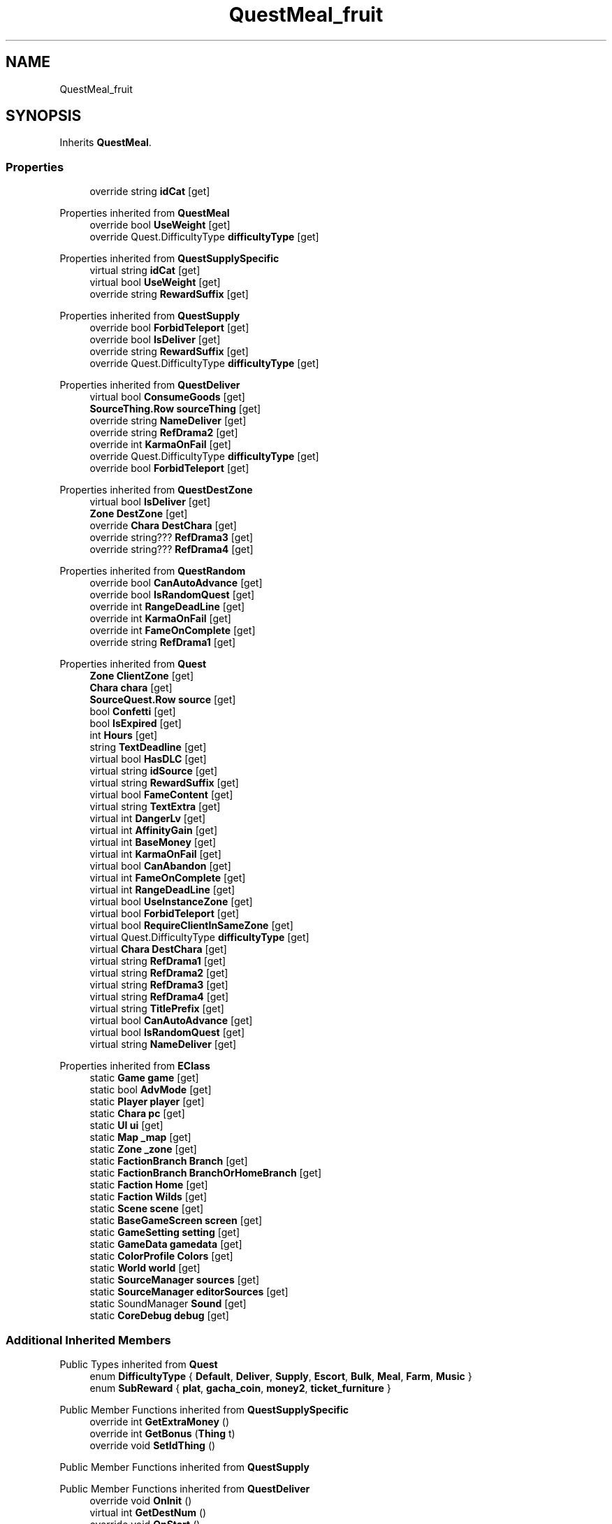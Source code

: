 .TH "QuestMeal_fruit" 3 "Elin Modding Docs Doc" \" -*- nroff -*-
.ad l
.nh
.SH NAME
QuestMeal_fruit
.SH SYNOPSIS
.br
.PP
.PP
Inherits \fBQuestMeal\fP\&.
.SS "Properties"

.in +1c
.ti -1c
.RI "override string \fBidCat\fP\fR [get]\fP"
.br
.in -1c

Properties inherited from \fBQuestMeal\fP
.in +1c
.ti -1c
.RI "override bool \fBUseWeight\fP\fR [get]\fP"
.br
.ti -1c
.RI "override Quest\&.DifficultyType \fBdifficultyType\fP\fR [get]\fP"
.br
.in -1c

Properties inherited from \fBQuestSupplySpecific\fP
.in +1c
.ti -1c
.RI "virtual string \fBidCat\fP\fR [get]\fP"
.br
.ti -1c
.RI "virtual bool \fBUseWeight\fP\fR [get]\fP"
.br
.ti -1c
.RI "override string \fBRewardSuffix\fP\fR [get]\fP"
.br
.in -1c

Properties inherited from \fBQuestSupply\fP
.in +1c
.ti -1c
.RI "override bool \fBForbidTeleport\fP\fR [get]\fP"
.br
.ti -1c
.RI "override bool \fBIsDeliver\fP\fR [get]\fP"
.br
.ti -1c
.RI "override string \fBRewardSuffix\fP\fR [get]\fP"
.br
.ti -1c
.RI "override Quest\&.DifficultyType \fBdifficultyType\fP\fR [get]\fP"
.br
.in -1c

Properties inherited from \fBQuestDeliver\fP
.in +1c
.ti -1c
.RI "virtual bool \fBConsumeGoods\fP\fR [get]\fP"
.br
.ti -1c
.RI "\fBSourceThing\&.Row\fP \fBsourceThing\fP\fR [get]\fP"
.br
.ti -1c
.RI "override string \fBNameDeliver\fP\fR [get]\fP"
.br
.ti -1c
.RI "override string \fBRefDrama2\fP\fR [get]\fP"
.br
.ti -1c
.RI "override int \fBKarmaOnFail\fP\fR [get]\fP"
.br
.ti -1c
.RI "override Quest\&.DifficultyType \fBdifficultyType\fP\fR [get]\fP"
.br
.ti -1c
.RI "override bool \fBForbidTeleport\fP\fR [get]\fP"
.br
.in -1c

Properties inherited from \fBQuestDestZone\fP
.in +1c
.ti -1c
.RI "virtual bool \fBIsDeliver\fP\fR [get]\fP"
.br
.ti -1c
.RI "\fBZone\fP \fBDestZone\fP\fR [get]\fP"
.br
.ti -1c
.RI "override \fBChara\fP \fBDestChara\fP\fR [get]\fP"
.br
.ti -1c
.RI "override string??? \fBRefDrama3\fP\fR [get]\fP"
.br
.ti -1c
.RI "override string??? \fBRefDrama4\fP\fR [get]\fP"
.br
.in -1c

Properties inherited from \fBQuestRandom\fP
.in +1c
.ti -1c
.RI "override bool \fBCanAutoAdvance\fP\fR [get]\fP"
.br
.ti -1c
.RI "override bool \fBIsRandomQuest\fP\fR [get]\fP"
.br
.ti -1c
.RI "override int \fBRangeDeadLine\fP\fR [get]\fP"
.br
.ti -1c
.RI "override int \fBKarmaOnFail\fP\fR [get]\fP"
.br
.ti -1c
.RI "override int \fBFameOnComplete\fP\fR [get]\fP"
.br
.ti -1c
.RI "override string \fBRefDrama1\fP\fR [get]\fP"
.br
.in -1c

Properties inherited from \fBQuest\fP
.in +1c
.ti -1c
.RI "\fBZone\fP \fBClientZone\fP\fR [get]\fP"
.br
.ti -1c
.RI "\fBChara\fP \fBchara\fP\fR [get]\fP"
.br
.ti -1c
.RI "\fBSourceQuest\&.Row\fP \fBsource\fP\fR [get]\fP"
.br
.ti -1c
.RI "bool \fBConfetti\fP\fR [get]\fP"
.br
.ti -1c
.RI "bool \fBIsExpired\fP\fR [get]\fP"
.br
.ti -1c
.RI "int \fBHours\fP\fR [get]\fP"
.br
.ti -1c
.RI "string \fBTextDeadline\fP\fR [get]\fP"
.br
.ti -1c
.RI "virtual bool \fBHasDLC\fP\fR [get]\fP"
.br
.ti -1c
.RI "virtual string \fBidSource\fP\fR [get]\fP"
.br
.ti -1c
.RI "virtual string \fBRewardSuffix\fP\fR [get]\fP"
.br
.ti -1c
.RI "virtual bool \fBFameContent\fP\fR [get]\fP"
.br
.ti -1c
.RI "virtual string \fBTextExtra\fP\fR [get]\fP"
.br
.ti -1c
.RI "virtual int \fBDangerLv\fP\fR [get]\fP"
.br
.ti -1c
.RI "virtual int \fBAffinityGain\fP\fR [get]\fP"
.br
.ti -1c
.RI "virtual int \fBBaseMoney\fP\fR [get]\fP"
.br
.ti -1c
.RI "virtual int \fBKarmaOnFail\fP\fR [get]\fP"
.br
.ti -1c
.RI "virtual bool \fBCanAbandon\fP\fR [get]\fP"
.br
.ti -1c
.RI "virtual int \fBFameOnComplete\fP\fR [get]\fP"
.br
.ti -1c
.RI "virtual int \fBRangeDeadLine\fP\fR [get]\fP"
.br
.ti -1c
.RI "virtual bool \fBUseInstanceZone\fP\fR [get]\fP"
.br
.ti -1c
.RI "virtual bool \fBForbidTeleport\fP\fR [get]\fP"
.br
.ti -1c
.RI "virtual bool \fBRequireClientInSameZone\fP\fR [get]\fP"
.br
.ti -1c
.RI "virtual Quest\&.DifficultyType \fBdifficultyType\fP\fR [get]\fP"
.br
.ti -1c
.RI "virtual \fBChara\fP \fBDestChara\fP\fR [get]\fP"
.br
.ti -1c
.RI "virtual string \fBRefDrama1\fP\fR [get]\fP"
.br
.ti -1c
.RI "virtual string \fBRefDrama2\fP\fR [get]\fP"
.br
.ti -1c
.RI "virtual string \fBRefDrama3\fP\fR [get]\fP"
.br
.ti -1c
.RI "virtual string \fBRefDrama4\fP\fR [get]\fP"
.br
.ti -1c
.RI "virtual string \fBTitlePrefix\fP\fR [get]\fP"
.br
.ti -1c
.RI "virtual bool \fBCanAutoAdvance\fP\fR [get]\fP"
.br
.ti -1c
.RI "virtual bool \fBIsRandomQuest\fP\fR [get]\fP"
.br
.ti -1c
.RI "virtual string \fBNameDeliver\fP\fR [get]\fP"
.br
.in -1c

Properties inherited from \fBEClass\fP
.in +1c
.ti -1c
.RI "static \fBGame\fP \fBgame\fP\fR [get]\fP"
.br
.ti -1c
.RI "static bool \fBAdvMode\fP\fR [get]\fP"
.br
.ti -1c
.RI "static \fBPlayer\fP \fBplayer\fP\fR [get]\fP"
.br
.ti -1c
.RI "static \fBChara\fP \fBpc\fP\fR [get]\fP"
.br
.ti -1c
.RI "static \fBUI\fP \fBui\fP\fR [get]\fP"
.br
.ti -1c
.RI "static \fBMap\fP \fB_map\fP\fR [get]\fP"
.br
.ti -1c
.RI "static \fBZone\fP \fB_zone\fP\fR [get]\fP"
.br
.ti -1c
.RI "static \fBFactionBranch\fP \fBBranch\fP\fR [get]\fP"
.br
.ti -1c
.RI "static \fBFactionBranch\fP \fBBranchOrHomeBranch\fP\fR [get]\fP"
.br
.ti -1c
.RI "static \fBFaction\fP \fBHome\fP\fR [get]\fP"
.br
.ti -1c
.RI "static \fBFaction\fP \fBWilds\fP\fR [get]\fP"
.br
.ti -1c
.RI "static \fBScene\fP \fBscene\fP\fR [get]\fP"
.br
.ti -1c
.RI "static \fBBaseGameScreen\fP \fBscreen\fP\fR [get]\fP"
.br
.ti -1c
.RI "static \fBGameSetting\fP \fBsetting\fP\fR [get]\fP"
.br
.ti -1c
.RI "static \fBGameData\fP \fBgamedata\fP\fR [get]\fP"
.br
.ti -1c
.RI "static \fBColorProfile\fP \fBColors\fP\fR [get]\fP"
.br
.ti -1c
.RI "static \fBWorld\fP \fBworld\fP\fR [get]\fP"
.br
.ti -1c
.RI "static \fBSourceManager\fP \fBsources\fP\fR [get]\fP"
.br
.ti -1c
.RI "static \fBSourceManager\fP \fBeditorSources\fP\fR [get]\fP"
.br
.ti -1c
.RI "static SoundManager \fBSound\fP\fR [get]\fP"
.br
.ti -1c
.RI "static \fBCoreDebug\fP \fBdebug\fP\fR [get]\fP"
.br
.in -1c
.SS "Additional Inherited Members"


Public Types inherited from \fBQuest\fP
.in +1c
.ti -1c
.RI "enum \fBDifficultyType\fP { \fBDefault\fP, \fBDeliver\fP, \fBSupply\fP, \fBEscort\fP, \fBBulk\fP, \fBMeal\fP, \fBFarm\fP, \fBMusic\fP }"
.br
.ti -1c
.RI "enum \fBSubReward\fP { \fBplat\fP, \fBgacha_coin\fP, \fBmoney2\fP, \fBticket_furniture\fP }"
.br
.in -1c

Public Member Functions inherited from \fBQuestSupplySpecific\fP
.in +1c
.ti -1c
.RI "override int \fBGetExtraMoney\fP ()"
.br
.ti -1c
.RI "override int \fBGetBonus\fP (\fBThing\fP t)"
.br
.ti -1c
.RI "override void \fBSetIdThing\fP ()"
.br
.in -1c

Public Member Functions inherited from \fBQuestSupply\fP

Public Member Functions inherited from \fBQuestDeliver\fP
.in +1c
.ti -1c
.RI "override void \fBOnInit\fP ()"
.br
.ti -1c
.RI "virtual int \fBGetDestNum\fP ()"
.br
.ti -1c
.RI "override void \fBOnStart\fP ()"
.br
.ti -1c
.RI "virtual bool \fBIsDestThing\fP (\fBThing\fP t)"
.br
.ti -1c
.RI "List< \fBThing\fP > \fBListDestThing\fP ()"
.br
.ti -1c
.RI "override \fBThing\fP \fBGetDestThing\fP ()"
.br
.ti -1c
.RI "override bool \fBIsDeliverTarget\fP (\fBChara\fP c)"
.br
.ti -1c
.RI "override bool \fBCanDeliverToClient\fP (\fBChara\fP c)"
.br
.ti -1c
.RI "override bool \fBCanDeliverToBox\fP (\fBThing\fP t)"
.br
.ti -1c
.RI "override bool \fBDeliver\fP (\fBChara\fP c, \fBThing\fP t=null)"
.br
.ti -1c
.RI "override string \fBGetTextProgress\fP ()"
.br
.in -1c

Public Member Functions inherited from \fBQuestDestZone\fP
.in +1c
.ti -1c
.RI "void \fBSetDest\fP (\fBZone\fP z, int target)"
.br
.in -1c

Public Member Functions inherited from \fBQuestRandom\fP
.in +1c
.ti -1c
.RI "override void \fBOnDropReward\fP ()"
.br
.in -1c

Public Member Functions inherited from \fBQuest\fP
.in +1c
.ti -1c
.RI "virtual int \fBGetRewardPlat\fP (int money)"
.br
.ti -1c
.RI "override bool \fBEquals\fP (object obj)"
.br
.ti -1c
.RI "virtual bool \fBIsVisibleOnQuestBoard\fP ()"
.br
.ti -1c
.RI "virtual bool \fBCanStartQuest\fP ()"
.br
.ti -1c
.RI "virtual bool \fBCanUpdateOnTalk\fP (\fBChara\fP c)"
.br
.ti -1c
.RI "virtual \fBZone\fP \fBCreateInstanceZone\fP (\fBChara\fP c)"
.br
.ti -1c
.RI "virtual bool \fBUpdateOnTalk\fP ()"
.br
.ti -1c
.RI "void \fBInit\fP ()"
.br
.ti -1c
.RI "\fBQuest\fP \fBSetClient\fP (\fBChara\fP c, bool assignQuest=true)"
.br
.ti -1c
.RI "void \fBSetTask\fP (\fBQuestTask\fP _task)"
.br
.ti -1c
.RI "void \fBStart\fP ()"
.br
.ti -1c
.RI "virtual void \fBOnEnterZone\fP ()"
.br
.ti -1c
.RI "virtual void \fBOnClickQuest\fP ()"
.br
.ti -1c
.RI "void \fBFail\fP ()"
.br
.ti -1c
.RI "virtual void \fBOnFail\fP ()"
.br
.ti -1c
.RI "virtual void \fBShowCompleteText\fP ()"
.br
.ti -1c
.RI "void \fBComplete\fP ()"
.br
.ti -1c
.RI "virtual void \fBOnBeforeComplete\fP ()"
.br
.ti -1c
.RI "\fBThing\fP \fBDropReward\fP (string id)"
.br
.ti -1c
.RI "\fBThing\fP \fBDropReward\fP (\fBThing\fP t)"
.br
.ti -1c
.RI "virtual void \fBOnComplete\fP ()"
.br
.ti -1c
.RI "void \fBCompleteTask\fP ()"
.br
.ti -1c
.RI "virtual void \fBOnCompleteTask\fP ()"
.br
.ti -1c
.RI "virtual void \fBOnGiveItem\fP (\fBChara\fP c, \fBThing\fP t)"
.br
.ti -1c
.RI "virtual void \fBOnKillChara\fP (\fBChara\fP c)"
.br
.ti -1c
.RI "virtual void \fBOnModKarma\fP (int a)"
.br
.ti -1c
.RI "void \fBNextPhase\fP ()"
.br
.ti -1c
.RI "void \fBChangePhase\fP (int a)"
.br
.ti -1c
.RI "virtual void \fBOnChangePhase\fP (int a)"
.br
.ti -1c
.RI "string \fBParse\fP (string s)"
.br
.ti -1c
.RI "virtual string \fBGetTitle\fP ()"
.br
.ti -1c
.RI "virtual string \fBGetTrackerText\fP ()"
.br
.ti -1c
.RI "virtual string \fBGetDetail\fP (bool onJournal=false)"
.br
.ti -1c
.RI "virtual string \fBGetDetailText\fP (bool onJournal=false)"
.br
.ti -1c
.RI "string \fBGetRewardText\fP ()"
.br
.ti -1c
.RI "virtual string \fBGetTalkProgress\fP ()"
.br
.ti -1c
.RI "virtual string \fBGetTalkComplete\fP ()"
.br
.ti -1c
.RI "void \fBUpdateJournal\fP ()"
.br
.in -1c

Static Public Member Functions inherited from \fBQuest\fP
.in +1c
.ti -1c
.RI "static \fBQuest\fP \fBCreate\fP (string _id, string _idPerson=null, \fBChara\fP c=null)"
.br
.ti -1c
.RI "static List< \fBZone\fP > \fBListDeliver\fP ()"
.br
.in -1c

Static Public Member Functions inherited from \fBEClass\fP
.in +1c
.ti -1c
.RI "static int \fBrnd\fP (int a)"
.br
.ti -1c
.RI "static int \fBcurve\fP (int a, int start, int step, int rate=75)"
.br
.ti -1c
.RI "static int \fBrndHalf\fP (int a)"
.br
.ti -1c
.RI "static float \fBrndf\fP (float a)"
.br
.ti -1c
.RI "static int \fBrndSqrt\fP (int a)"
.br
.ti -1c
.RI "static void \fBWait\fP (float a, \fBCard\fP c)"
.br
.ti -1c
.RI "static void \fBWait\fP (float a, \fBPoint\fP p)"
.br
.ti -1c
.RI "static int \fBBigger\fP (int a, int b)"
.br
.ti -1c
.RI "static int \fBSmaller\fP (int a, int b)"
.br
.in -1c

Public Attributes inherited from \fBQuestDeliver\fP
.in +1c
.ti -1c
.RI "string \fBidThing\fP"
.br
.ti -1c
.RI "int \fBnum\fP"
.br
.in -1c

Public Attributes inherited from \fBQuestDestZone\fP
.in +1c
.ti -1c
.RI "int \fBuidDest\fP"
.br
.ti -1c
.RI "int \fBuidTarget\fP"
.br
.in -1c

Public Attributes inherited from \fBQuest\fP
.in +1c
.ti -1c
.RI "string \fBid\fP"
.br
.ti -1c
.RI "int \fBuid\fP"
.br
.ti -1c
.RI "int \fBuidClientZone\fP"
.br
.ti -1c
.RI "int \fBphase\fP"
.br
.ti -1c
.RI "int \fBlv\fP"
.br
.ti -1c
.RI "int \fBdeadline\fP"
.br
.ti -1c
.RI "int \fBdifficulty\fP"
.br
.ti -1c
.RI "int \fBrewardMoney\fP"
.br
.ti -1c
.RI "int \fBbonusMoney\fP"
.br
.ti -1c
.RI "int \fBstartDate\fP"
.br
.ti -1c
.RI "int \fBdangerLv\fP"
.br
.ti -1c
.RI "bool \fBisNew\fP"
.br
.ti -1c
.RI "bool \fBisComplete\fP"
.br
.ti -1c
.RI "bool \fBtrack\fP"
.br
.ti -1c
.RI "\fBPerson\fP \fBperson\fP"
.br
.ti -1c
.RI "\fBQuestTask\fP \fBtask\fP"
.br
.ti -1c
.RI "\fBRefChara\fP \fBrefChara\fP = new \fBRefChara\fP()"
.br
.in -1c

Static Public Attributes inherited from \fBQuest\fP
.in +1c
.ti -1c
.RI "const int \fBPhaseComplete\fP = 999"
.br
.in -1c

Static Public Attributes inherited from \fBEClass\fP
.in +1c
.ti -1c
.RI "static \fBCore\fP \fBcore\fP"
.br
.in -1c
.SH "Detailed Description"
.PP 
Definition at line \fB4\fP of file \fBQuestMeal_fruit\&.cs\fP\&.
.SH "Property Documentation"
.PP 
.SS "override string QuestMeal_fruit\&.idCat\fR [get]\fP"

.PP
Definition at line \fB8\fP of file \fBQuestMeal_fruit\&.cs\fP\&.

.SH "Author"
.PP 
Generated automatically by Doxygen for Elin Modding Docs Doc from the source code\&.
